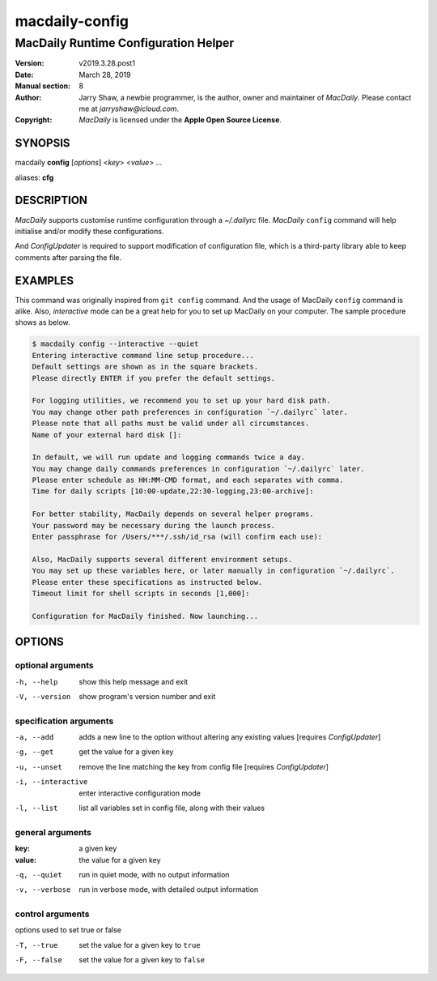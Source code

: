 ===============
macdaily-config
===============

-------------------------------------
MacDaily Runtime Configuration Helper
-------------------------------------

:Version: v2019.3.28.post1
:Date: March 28, 2019
:Manual section: 8
:Author:
    Jarry Shaw, a newbie programmer, is the author, owner and maintainer
    of *MacDaily*. Please contact me at *jarryshaw@icloud.com*.
:Copyright:
    *MacDaily* is licensed under the **Apple Open Source License**.

SYNOPSIS
========

macdaily **config** [*options*] <*key*> <*value*> ...

aliases: **cfg**

DESCRIPTION
===========

*MacDaily* supports customise runtime configuration through a *~/.dailyrc*
file. *MacDaily* ``config`` command will help initialise and/or modify these
configurations.

And *ConfigUpdater* is required to support modification of configuration file,
which is a third-party library able to keep comments after parsing the file.

EXAMPLES
========

This command was originally inspired from ``git config`` command. And the usage
of MacDaily ``config`` command is alike. Also, *interactive* mode can be a
great help for you to set up MacDaily on your computer. The sample procedure
shows as below.

.. code:: shell

    $ macdaily config --interactive --quiet
    Entering interactive command line setup procedure...
    Default settings are shown as in the square brackets.
    Please directly ENTER if you prefer the default settings.

    For logging utilities, we recommend you to set up your hard disk path.
    You may change other path preferences in configuration `~/.dailyrc` later.
    Please note that all paths must be valid under all circumstances.
    Name of your external hard disk []:

    In default, we will run update and logging commands twice a day.
    You may change daily commands preferences in configuration `~/.dailyrc` later.
    Please enter schedule as HH:MM-CMD format, and each separates with comma.
    Time for daily scripts [10:00-update,22:30-logging,23:00-archive]:

    For better stability, MacDaily depends on several helper programs.
    Your password may be necessary during the launch process.
    Enter passphrase for /Users/***/.ssh/id_rsa (will confirm each use):

    Also, MacDaily supports several different environment setups.
    You may set up these variables here, or later manually in configuration `~/.dailyrc`.
    Please enter these specifications as instructed below.
    Timeout limit for shell scripts in seconds [1,000]:

    Configuration for MacDaily finished. Now launching...

OPTIONS
=======

optional arguments
------------------

-h, --help         show this help message and exit
-V, --version      show program's version number and exit

specification arguments
-----------------------

-a, --add          adds a new line to the option without altering any
                   existing values [requires *ConfigUpdater*]
-g, --get          get the value for a given key
-u, --unset        remove the line matching the key from config file
                   [requires *ConfigUpdater*]
-i, --interactive  enter interactive configuration mode
-l, --list         list all variables set in config file, along with their
                   values

general arguments
-----------------

:key:              a given key
:value:            the value for a given key

-q, --quiet        run in quiet mode, with no output information
-v, --verbose      run in verbose mode, with detailed output information

control arguments
-----------------

options used to set true or false

-T, --true         set the value for a given key to ``true``
-F, --false        set the value for a given key to ``false``

